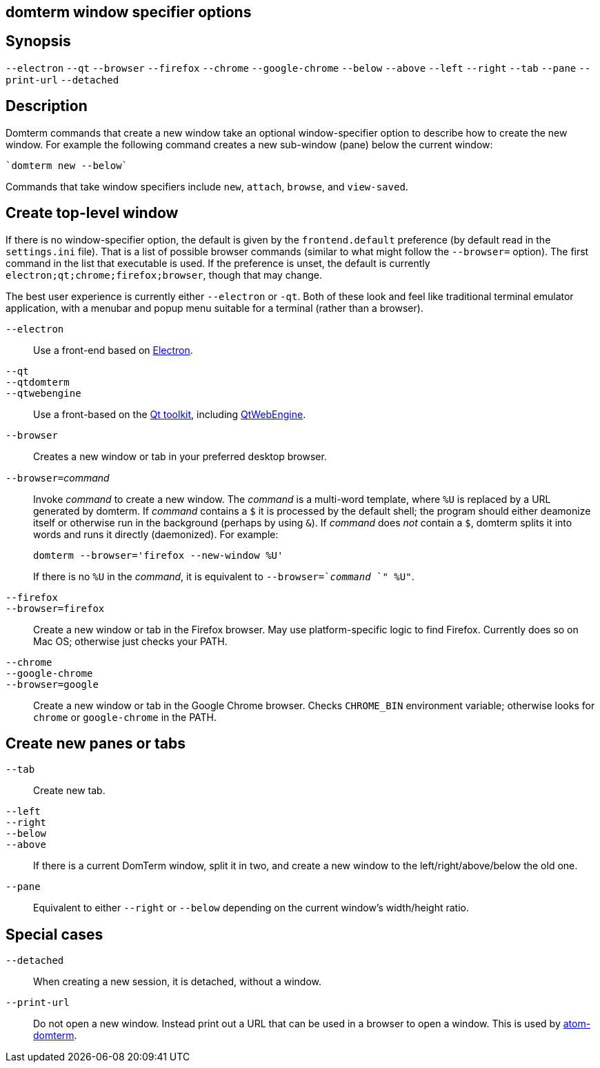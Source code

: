 ifdef::basebackend-manpage[]
:doctitle: domterm-window-specifier(1)

== Name
domterm - window specifier options
endif::[]
ifndef::basebackend-manpage[]
== domterm window specifier options
endif::[]

== Synopsis

`--electron` `--qt`
`--browser` `--firefox` `--chrome` `--google-chrome`
`--below` `--above` `--left` `--right` `--tab` `--pane`
`--print-url` `--detached`

== Description

Domterm commands that create a new window take an optional
window-specifier option to describe how to create the new window.
For example the following command creates a new
sub-window (pane) below the current window:

    `domterm new --below`

Commands that take window specifiers include `new`, `attach`,
`browse`, and `view-saved`.

== Create top-level window

If there is no window-specifier option, the default is given by the
`frontend.default` preference (by default read in the `settings.ini` file).
That is a list of possible browser commands (similar to what might
follow the `--browser=` option).
The first command in the list that executable is used.
If the preference is unset, the default is currently
`electron;qt;chrome;firefox;browser`, though that may change.

The best user experience is currently either `--electron` or `-qt`.
Both of these look and feel like traditional terminal emulator application,
with a menubar and popup menu suitable for a terminal (rather than a browser).

`--electron`::
    Use a front-end based on https://electron.atom.io/[Electron].

`--qt`::
`--qtdomterm`::
`--qtwebengine`::
    Use a front-based on the https://www.qt.io/[Qt toolkit],
    including https://wiki.qt.io/QtWebEngine[QtWebEngine].

`--browser`::
    Creates a new window or tab in your preferred desktop browser.

``--browser=``_command_::

Invoke _command_ to create a new window. The _command_ is a multi-word
template, where `%U` is replaced by a URL generated by domterm.
If _command_ contains a `$` it is processed by the default shell;
the program should either deamonize itself or otherwise run in the background
(perhaps by using `&`). If _command_ does _not_ contain a `$`,
domterm splits it into words and runs it directly (daemonized).
For example:
+
----
domterm --browser='firefox --new-window %U'
----
+
If there is no `%U` in the _command_, it is equivalent
to `--browser=`_command_ `" %U"`.

`--firefox`::
`--browser=firefox`::

    Create a new window or tab in the Firefox browser.
    May use platform-specific logic to find Firefox.
    Currently does so on Mac OS; otherwise just checks your PATH.

`--chrome`::
`--google-chrome`::
`--browser=google`::

     Create a new window or tab in the Google Chrome browser.
     Checks `CHROME_BIN` environment variable; otherwise
     looks for `chrome` or `google-chrome` in the PATH.

== Create new panes or tabs

`--tab`::
    Create new tab. 

`--left`::
`--right`::
`--below`::
`--above`::
    If there is a current DomTerm window, split it in two,
    and create a new window to the left/right/above/below the old one.

`--pane`::

    Equivalent to either `--right` or `--below` depending on
    the current window’s width/height ratio. 

== Special cases

`--detached`::
    When creating a new session, it is detached, without a window.

`--print-url`::
   Do not open a new window.  Instead print out a URL
   that can be used in a browser to open a window.
   This is used by https://atom.io/packages/atom-domterm[atom-domterm].
